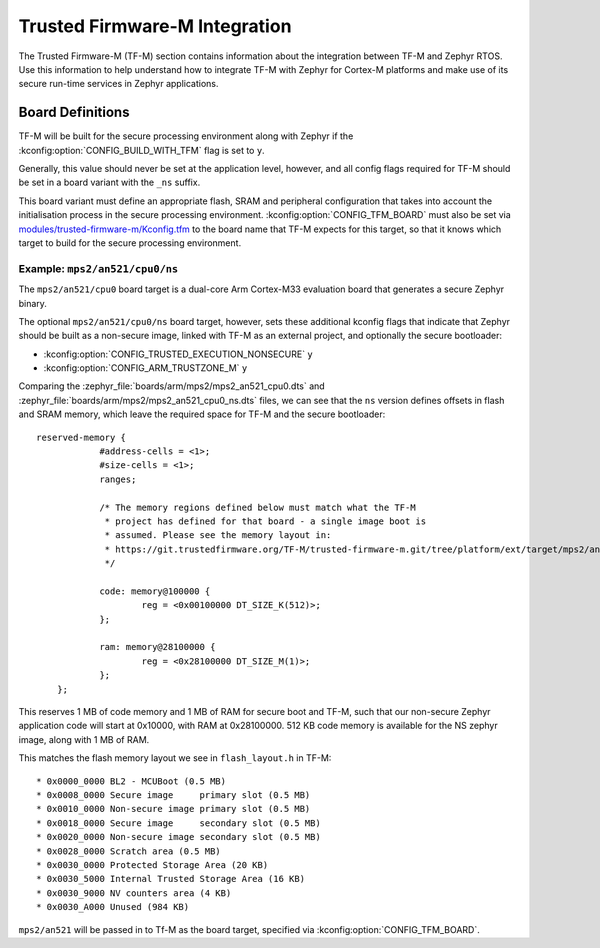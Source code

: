 Trusted Firmware-M Integration
##############################

The Trusted Firmware-M (TF-M) section contains information about the
integration between TF-M and Zephyr RTOS. Use this information to help
understand how to integrate TF-M with Zephyr for Cortex-M platforms and make
use of its secure run-time services in Zephyr applications.

Board Definitions
*****************

TF-M will be built for the secure processing environment along with Zephyr if
the :kconfig:option:`CONFIG_BUILD_WITH_TFM` flag is set to ``y``.

Generally, this value should never be set at the application level, however,
and all config flags required for TF-M should be set in a board variant with
the ``_ns`` suffix.

This board variant must define an appropriate flash, SRAM and peripheral
configuration that takes into account the initialisation process in the secure
processing environment. :kconfig:option:`CONFIG_TFM_BOARD` must also be set via
`modules/trusted-firmware-m/Kconfig.tfm <https://github.com/zephyrproject-rtos/zephyr/blob/main/modules/trusted-firmware-m/Kconfig.tfm>`__
to the board name that TF-M expects for this target, so that it knows which
target to build for the secure processing environment.

Example: ``mps2/an521/cpu0/ns``
===============================

The ``mps2/an521/cpu0`` board target is a dual-core Arm Cortex-M33 evaluation board that generates
a secure Zephyr binary.

The optional ``mps2/an521/cpu0/ns`` board target, however, sets these additional
kconfig flags that indicate that Zephyr should be built as a
non-secure image, linked with TF-M as an external project, and optionally the
secure bootloader:

* :kconfig:option:`CONFIG_TRUSTED_EXECUTION_NONSECURE` ``y``
* :kconfig:option:`CONFIG_ARM_TRUSTZONE_M` ``y``

Comparing the :zephyr_file:`boards/arm/mps2/mps2_an521_cpu0.dts` and
:zephyr_file:`boards/arm/mps2/mps2_an521_cpu0_ns.dts` files,
we can see that the ``ns`` version defines offsets in flash and SRAM memory, which leave
the required space for TF-M and the secure bootloader:

::

    reserved-memory {
		#address-cells = <1>;
		#size-cells = <1>;
		ranges;

		/* The memory regions defined below must match what the TF-M
		 * project has defined for that board - a single image boot is
		 * assumed. Please see the memory layout in:
		 * https://git.trustedfirmware.org/TF-M/trusted-firmware-m.git/tree/platform/ext/target/mps2/an521/partition/flash_layout.h
		 */

		code: memory@100000 {
			reg = <0x00100000 DT_SIZE_K(512)>;
		};

		ram: memory@28100000 {
			reg = <0x28100000 DT_SIZE_M(1)>;
		};
	};

This reserves 1 MB of code memory and 1 MB of RAM for secure boot and TF-M,
such that our non-secure Zephyr application code will start at 0x10000, with
RAM at 0x28100000. 512 KB code memory is available for the NS zephyr image,
along with 1 MB of RAM.

This matches the flash memory layout we see in ``flash_layout.h`` in TF-M:

::

    * 0x0000_0000 BL2 - MCUBoot (0.5 MB)
    * 0x0008_0000 Secure image     primary slot (0.5 MB)
    * 0x0010_0000 Non-secure image primary slot (0.5 MB)
    * 0x0018_0000 Secure image     secondary slot (0.5 MB)
    * 0x0020_0000 Non-secure image secondary slot (0.5 MB)
    * 0x0028_0000 Scratch area (0.5 MB)
    * 0x0030_0000 Protected Storage Area (20 KB)
    * 0x0030_5000 Internal Trusted Storage Area (16 KB)
    * 0x0030_9000 NV counters area (4 KB)
    * 0x0030_A000 Unused (984 KB)

``mps2/an521`` will be passed in to Tf-M as the board target, specified via
:kconfig:option:`CONFIG_TFM_BOARD`.
